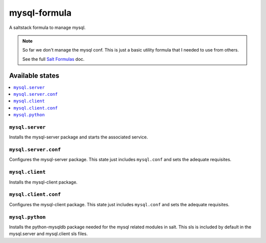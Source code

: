 =============
mysql-formula
=============

A saltstack formula to manage mysql.

.. note::

    So far we don't manage the mysql conf. This is just a basic utility formula
    that I needed to use from others.

    See the full `Salt Formulas
    <http://docs.saltstack.com/en/latest/topics/development/conventions/formulas.html>`_ doc.

Available states
================

.. contents::
    :local:

``mysql.server``
----------------

Installs the mysql-server package and starts the associated service.

``mysql.server.conf``
---------------------

Configures the mysql-server package. This state just includes ``mysql.conf`` and
sets the adequate requisites.

``mysql.client``
----------------

Installs the mysql-client package.

``mysql.client.conf``
---------------------

Configures the mysql-client package. This state just includes ``mysql.conf`` and
sets the adequate requisites.

``mysql.python``
----------------

Installs the python-mysqldb package needed for the mysql related modules in
salt. This sls is included by default in the mysql.server and mysql.client sls
files.
